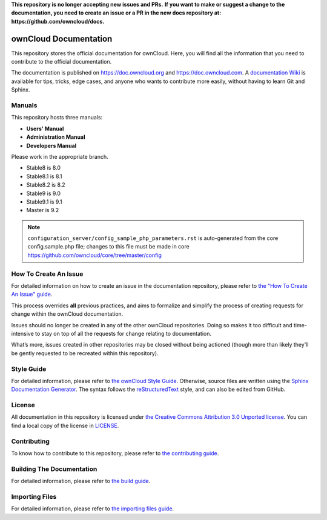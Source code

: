 **This repository is no longer accepting new issues and PRs.**
**If you want to make or suggest a change to the documentation, you need to create
an issue or a PR in the new docs repository at: https://github.com/owncloud/docs.**

======================
ownCloud Documentation
======================

This repository stores the official documentation for ownCloud. Here, you will
find all the information that you need to contribute to the official
documentation. 

The documentation is published on `<https://doc.owncloud.org>`_ and 
`<https://doc.owncloud.com>`_. A `documentation Wiki <https://github.com/owncloud/documentation/wiki>`_ 
is available for tips, tricks, edge cases, and anyone who wants 
to contribute more easily, without having to learn Git and Sphinx.

Manuals
-------

This repository hosts three manuals:

* **Users' Manual**
* **Administration Manual**
* **Developers Manual** 
  
Please work in the appropriate branch. 

* Stable8 is 8.0
* Stable8.1 is 8.1
* Stable8.2 is 8.2
* Stable9 is 9.0
* Stable9.1 is 9.1
* Master is 9.2

.. note:: ``configuration_server/config_sample_php_parameters.rst`` is auto-generated from the core
   config.sample.php file; changes to this file must be made in core `<https://github.com/owncloud/core/tree/master/config>`_

How To Create An Issue
----------------------

For detailed information on how to create an issue in the documentation
repository, please refer to `the "How To Create An Issue" guide
<CREATING_ISSUES.rst>`_. 

This process overrides **all** previous practices, and aims to formalize and
simplify the process of creating requests for change within the ownCloud
documentation. 

Issues should no longer be created in any of the other ownCloud repositories.
Doing so makes it too difficult and time-intensive to stay on top of all the
requests for change relating to documentation. 

What’s more, issues created in other repositories may be closed without being
actioned (though more than likely they’ll be gently requested to be recreated
within this repository).

Style Guide
-----------

For detailed information, please refer to `the ownCloud Style Guide <style_guide.rst>`_.
Otherwise, source files are written using the `Sphinx Documentation Generator
<http://sphinx.pocoo.org/>`_. The syntax follows the `reStructuredText
<http://docutils.sourceforge.net/rst.html>`_ style, and can also be edited
from GitHub.

License
-------

All documentation in this repository is licensed under `the Creative Commons
Attribution 3.0 Unported license <http://creativecommons.org/licenses/by/3.0/deed.en_US>`_. 
You can find a local copy of the license in `LICENSE <LICENSE>`_.

Contributing
------------

To know how to contribute to this repository, please refer to `the contributing guide <CONTRIBUTING.rst>`_.

Building The Documentation
--------------------------

For detailed information, please refer to `the build guide <BUILD.rst>`_.

Importing Files
---------------

For detailed information, please refer to `the importing files guide <importing_files.rst>`_.
